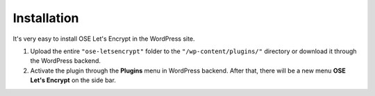 Installation
****************************

It's very easy to install OSE Let's Encrypt in the WordPress site.

1. Upload the entire ``"ose-letsencrypt"`` folder to the ``"/wp-content/plugins/"`` directory or download it through the WordPress backend.

2. Activate the plugin through the **Plugins** menu in WordPress backend. After that, there will be a new menu **OSE Let's Encrypt** on the side bar.

.. image:: /images/01_Installation.png